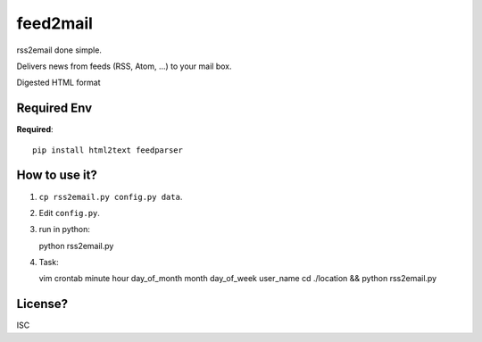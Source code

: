 feed2mail
---------
rss2email done simple.

Delivers news from feeds (RSS, Atom, ...) to your mail box.

Digested HTML format

Required Env
~~~~~~~~~~~~~~
**Required**::

   pip install html2text feedparser

How to use it?
~~~~~~~~~~~~~~
1. ``cp rss2email.py config.py data``.
2. Edit ``config.py``.
3. run in python::

   python rss2email.py
   
4. Task::
   
   vim crontab
   minute hour day_of_month month day_of_week user_name cd ./location && python rss2email.py
   
License?
~~~~~~~~
ISC
